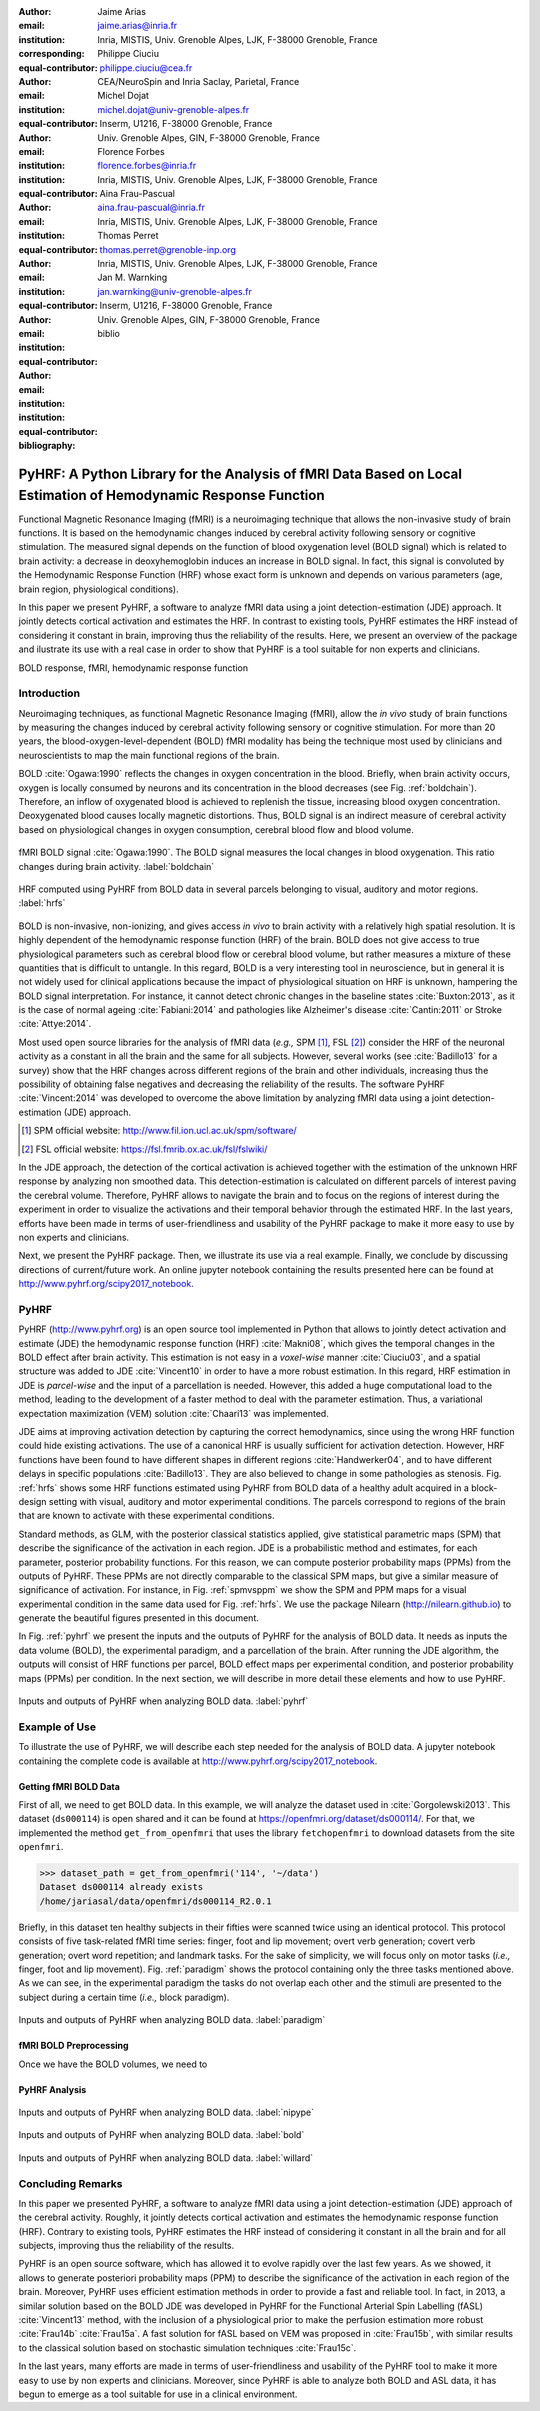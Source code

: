 :author: Jaime Arias
:email: jaime.arias@inria.fr
:institution: Inria, MISTIS, Univ. Grenoble Alpes, LJK, F-38000 Grenoble, France
:corresponding:
:equal-contributor:

:author: Philippe Ciuciu
:email: philippe.ciuciu@cea.fr
:institution: CEA/NeuroSpin and Inria Saclay, Parietal, France
:equal-contributor:

:author: Michel Dojat
:email: michel.dojat@univ-grenoble-alpes.fr
:institution: Inserm, U1216, F-38000 Grenoble, France
:institution: Univ. Grenoble Alpes, GIN, F-38000 Grenoble, France
:equal-contributor:

:author: Florence Forbes
:email: florence.forbes@inria.fr
:institution: Inria, MISTIS, Univ. Grenoble Alpes, LJK, F-38000 Grenoble, France
:equal-contributor:

:author: Aina Frau-Pascual
:email: aina.frau-pascual@inria.fr
:institution: Inria, MISTIS, Univ. Grenoble Alpes, LJK, F-38000 Grenoble, France
:equal-contributor:

:author: Thomas Perret
:email: thomas.perret@grenoble-inp.org
:institution: Inria, MISTIS, Univ. Grenoble Alpes, LJK, F-38000 Grenoble, France
:equal-contributor:

:author: Jan M. Warnking
:email: jan.warnking@univ-grenoble-alpes.fr
:institution: Inserm, U1216, F-38000 Grenoble, France
:institution: Univ. Grenoble Alpes, GIN, F-38000 Grenoble, France
:equal-contributor:

:bibliography: biblio

----------------------------------------------------------------------------------------------------------------
PyHRF: A Python Library for the Analysis of fMRI Data Based on Local Estimation of Hemodynamic Response Function
----------------------------------------------------------------------------------------------------------------

.. class:: abstract

   Functional Magnetic Resonance Imaging (fMRI) is a neuroimaging technique
   that allows the non-invasive study of brain functions. It is based on the
   hemodynamic changes induced by cerebral activity following sensory or
   cognitive stimulation. The measured signal depends on the function of blood
   oxygenation level (BOLD signal) which is related to brain activity:
   a decrease in deoxyhemoglobin induces an increase in BOLD signal. In fact,
   this signal is convoluted by the Hemodynamic Response Function (HRF) whose
   exact form is unknown and depends on various parameters (age, brain region,
   physiological conditions).

   In this paper we present PyHRF, a software to analyze fMRI data using
   a joint detection-estimation (JDE) approach. It jointly detects cortical
   activation and estimates the HRF. In contrast to existing tools, PyHRF
   estimates the HRF instead of considering it constant in brain, improving
   thus the reliability of the results. Here, we present an overview of the
   package and ilustrate its use with a real case in order to show that PyHRF
   is a tool suitable for non experts and clinicians.

.. class:: keywords

   BOLD response, fMRI, hemodynamic response function


Introduction
------------

Neuroimaging techniques, as functional Magnetic Resonance Imaging (fMRI), allow
the *in vivo* study of brain functions by measuring the changes induced by
cerebral activity following sensory or cognitive stimulation. For more than
20 years, the blood-oxygen-level-dependent (BOLD) fMRI modality has being the
technique most used by clinicians and neuroscientists to map the main
functional regions of the brain.

BOLD :cite:`Ogawa:1990` reflects the changes in oxygen concentration in the
blood. Briefly, when brain activity occurs, oxygen is locally consumed by
neurons and its concentration in the blood decreases (see Fig.
:ref:`boldchain`).  Therefore, an inflow of oxygenated blood is achieved to
replenish the tissue, increasing blood oxygen concentration. Deoxygenated blood
causes locally magnetic distortions. Thus, BOLD signal is an indirect measure
of cerebral activity based on physiological changes in oxygen consumption,
cerebral blood flow and blood volume.

.. figure:: figures/bold_chain.pdf
   :align: center
   :figclass: htb

   fMRI BOLD signal :cite:`Ogawa:1990`. The BOLD signal measures the local
   changes in blood oxygenation. This ratio changes during brain activity.
   :label:`boldchain`


.. INFO: I put the figure here in order to display it on the top of the second page.

.. figure:: figures/rois_hrfs.pdf
   :align: center
   :scale: 25%
   :figclass: wt

   HRF computed using PyHRF from BOLD data in several parcels belonging to
   visual, auditory and motor regions. :label:`hrfs`


BOLD is non-invasive, non-ionizing, and gives access *in vivo* to brain
activity with a relatively high spatial resolution. It is highly dependent of
the hemodynamic response function (HRF) of the brain. BOLD does not give access
to true physiological parameters such as cerebral blood flow or cerebral blood
volume, but rather measures a mixture of these quantities that is difficult to
untangle. In this regard, BOLD is a very interesting tool in neuroscience, but
in general it is not widely used for clinical applications because the impact
of physiological situation on HRF is unknown, hampering the BOLD signal
interpretation. For instance, it cannot detect chronic changes in the baseline
states :cite:`Buxton:2013`, as it is the case of normal ageing
:cite:`Fabiani:2014` and pathologies like Alzheimer's disease
:cite:`Cantin:2011` or Stroke :cite:`Attye:2014`.

Most used open source libraries for the analysis of fMRI data (*e.g.,* SPM
[#]_, FSL [#]_) consider the HRF of the neuronal activity as
a constant in all the brain and the same for all subjects. However, several
works (see :cite:`Badillo13` for a survey) show that the HRF changes across
different regions of the brain and other individuals, increasing thus the
possibility of obtaining false negatives and decreasing the reliability of the
results. The software PyHRF :cite:`Vincent:2014` was developed to overcome the
above limitation by analyzing fMRI data using a joint detection-estimation
(JDE) approach.


.. [#] SPM official website: http://www.fil.ion.ucl.ac.uk/spm/software/

.. [#] FSL official website: https://fsl.fmrib.ox.ac.uk/fsl/fslwiki/


In the JDE approach, the detection of the cortical activation is achieved
together with the estimation of the unknown HRF response by analyzing non
smoothed data.  This detection-estimation is calculated on different parcels of
interest paving the cerebral volume.  Therefore, PyHRF allows to navigate the
brain and to focus on the regions of interest during the experiment in order to
visualize the activations and their temporal behavior through the estimated
HRF. In the last years, efforts have been made in terms of user-friendliness
and usability of the PyHRF package to make it more easy to use by non experts
and clinicians.

Next, we present the PyHRF package. Then, we illustrate its use via a real
example.  Finally, we conclude by discussing directions of current/future work.
An online jupyter notebook containing the results presented here can be found
at http://www.pyhrf.org/scipy2017_notebook.


.. Background
.. ----------
..
.. The development of neuroimaging techniques have allowed neuroscientifics to
.. study brain function *in vivo*, in the healthy and pathological conditions.
.. Since brain function is related to blood oxygen supply, the access to blood
.. perfusion (the arrival of blood supply to a tissue) with neuroimaging is also
.. an important tool for brain research. Different imaging techniques have been
.. developed following different principles. Next, we briefly introduce fMRI and
.. BOLD modality.
..
.. Functional Magnetic Resonance Imaging (fMRI)
.. ~~~~~~~~~~~~~~~~~~~~~~~~~~~~~~~~~~~~~~~~~~~~
..
.. Magnetic Resonance Imaging (MRI) uses nuclear magnetic resonance (NMR):
.. physical phenomenon in which protons inside a magnetic field align their spin
.. with the magnetic field vector and can absorb and re-emit electromagnetic
.. radiation. In MRI, a large cylindrical magnet creates a magnetic field around
.. the subject, that is place inside (see Figure :ref:`irm3t`). Then, radio waves
.. are sent and their echo signals are collected and used to construct an image.
..
.. .. figure:: figures/irm_3t_neurospin.jpg
..    :align: center
..    :figclass: bht
..
..    3T MRI scanner at Neurospin for clinical research. :label:`irm3t`
..
..
.. Blood-Oxygen-Level-Dependent (BOLD) fMRI
.. ~~~~~~~~~~~~~~~~~~~~~~~~~~~~~~~~~~~~~~~~
..
.. In 1990 a Japanese scientist called S. Ogawa :cite:`Ogawa:1990` discovered that
.. the scanner can "see" where the blood goes after brain activity happens. This
.. is due to the fact that hemoglobin works as a natural contrast agent: changes
.. in the local oxygenation of the blood cause magnetic distortions that the
.. scanner can detect. These changes in local oxygenation of the blood happen with
.. brain activity, since oxygen is consumed and a subsequent blood supply causes
.. an over-oxygenation of the local blood. This effect is called the Blood Oxygen
.. Level Dependent (BOLD) effect and it is a popular measure in fMRI because there
.. is no need for the invasive injection of other contrast agents (see Figure
.. :ref:`boldchain`). With the BOLD signal, we can measure the effect of brain
.. activity after a stimulus is given or a specific task is performed.
..
.. .. figure:: figures/bold_chain.pdf
..    :align: center
..    :scale: 50%
..    :figclass: w
..
..    fMRI BOLD signal :cite:`Ogawa:1990`. The BOLD signal measures the local
..    changes in blood oxygenation. This ratio changes during brain activity.
..    :label:`boldchain`
..

PyHRF
-----


PyHRF (http://www.pyhrf.org) is an open source tool implemented in Python that
allows to jointly detect activation and estimate (JDE) the hemodynamic response
function (HRF) :cite:`Makni08`, which gives the temporal changes in the BOLD
effect after brain activity.  This estimation is not easy in a *voxel-wise*
manner :cite:`Ciuciu03`, and a spatial structure was added to JDE
:cite:`Vincent10` in order to have a more robust estimation. In this regard,
HRF estimation in JDE is *parcel-wise* and the input of a parcellation is
needed.  However, this added a huge computational load to the method, leading
to the development of a faster method to deal with the parameter estimation.
Thus, a variational expectation maximization (VEM) solution :cite:`Chaari13`
was implemented.


.. In fact, PyHRF is composed of some C-extensions that handle computationally
.. intensive parts of the algorithms. The package relies on robust scientific
.. libraries such as Numpy [#]_, Scipy [#]_, Nipy [#]_ as well as Nibabel [#]_ to
.. handle data reading/writing in the NIFTI format. Its source code is hosted on
.. Github (https://github.com/pyhrf/pyhrf) and it can be easily installed from the
.. PyPi repository (https://pypi.python.org/pypi/pyhrf). The reader can found the
.. documentation of PyHRF and all the related information at http://www.pyhrf.org.
..
.. .. [#] Numpy official website: http://www.numpy.org/
.. .. [#] Scipy official website: https://www.scipy.org/
.. .. [#] Nipy official website: http://nipy.org/nipy/
.. .. [#] Nibabel official website: http://nipy.org/nibabel/


JDE aims at improving activation detection by capturing the correct
hemodynamics, since using the wrong HRF function could hide existing
activations. The use of a canonical HRF is usually sufficient for activation
detection. However, HRF functions have been found to have different shapes in
different regions :cite:`Handwerker04`, and to have different delays in
specific populations :cite:`Badillo13`. They are also believed to change in
some pathologies as stenosis. Fig. :ref:`hrfs` shows some HRF functions
estimated using PyHRF from BOLD data of a healthy adult acquired in
a block-design setting with visual, auditory and motor experimental conditions.
The parcels correspond to regions of the brain that are known to activate with
these experimental conditions.

Standard methods, as GLM, with the posterior classical statistics applied, give
statistical parametric maps (SPM) that describe the significance of the
activation in each region. JDE is a probabilistic method and estimates, for
each parameter, posterior probability functions. For this reason, we can
compute posterior probability maps (PPMs) from the outputs of PyHRF. These PPMs
are not directly comparable to the classical SPM maps, but give a similar
measure of significance of activation. For instance, in Fig. :ref:`spmvsppm` we
show the SPM and PPM maps for a visual experimental condition in the same data
used for Fig. :ref:`hrfs`. We use the package Nilearn
(http://nilearn.github.io) to generate the beautiful figures presented in this
document.


.. INFO: I use raw latex to display two subfigures

.. raw:: latex

   \begin{figure}[!htb]
   \centering
   \hspace{-12mm} (a) \hspace{36mm} (b) \\[3mm]
   \includegraphics[width=0.2\textwidth]{figures/visual_ppm.pdf}\hspace{5mm}
   \includegraphics[width=0.2\textwidth]{figures/visual_pvalue.pdf}
   \caption{PPM (a) and SPM (b) maps computed with JDE and GLM, respectively. Scale is logarithmic.} \DUrole{label}{spmvsppm}
   \end{figure}


In Fig. :ref:`pyhrf` we present the inputs and the outputs of PyHRF for the
analysis of BOLD data. It needs as inputs the data volume (BOLD), the
experimental paradigm, and a parcellation of the brain. After running the JDE
algorithm, the outputs will consist of HRF functions per parcel, BOLD effect
maps per experimental condition, and posterior probability maps (PPMs) per
condition. In the next section, we will describe in more detail these elements
and how to use PyHRF.

.. figure:: figures/pyhrf4bold.pdf
   :align: center
   :scale: 50%
   :figclass: w

   Inputs and outputs of PyHRF when analyzing BOLD data. :label:`pyhrf`


Example of Use
--------------

To illustrate the use of PyHRF, we will describe each step needed for the
analysis of BOLD data. A jupyter notebook containing the complete code is
available at http://www.pyhrf.org/scipy2017_notebook.


Getting fMRI BOLD Data
~~~~~~~~~~~~~~~~~~~~~~

First of all, we need to get BOLD data. In this example, we will analyze the
dataset used in :cite:`Gorgolewski2013`. This dataset (``ds000114``) is open
shared and it can be found at https://openfmri.org/dataset/ds000114/. For that,
we implemented the method ``get_from_openfmri`` that uses the library
``fetchopenfmri`` to download datasets from the site ``openfmri``.

.. code-block:: python

    >>> dataset_path = get_from_openfmri('114', '~/data')
    Dataset ds000114 already exists
    /home/jariasal/data/openfmri/ds000114_R2.0.1

Briefly, in this dataset ten healthy subjects in their fifties were scanned
twice using an identical protocol. This protocol consists of five task-related
fMRI time series: finger, foot and lip movement; overt verb generation; covert
verb generation; overt word repetition; and landmark tasks. For the sake of
simplicity, we will focus only on motor tasks (*i.e.,* finger, foot and lip
movement). Fig. :ref:`paradigm` shows the protocol containing only the three
tasks mentioned above. As we can see, in the experimental paradigm the tasks do
not overlap each other and the stimuli are presented to the subject during
a certain time (*i.e.,* block paradigm).

.. figure:: figures/paradigm.png
   :align: center
   :figclass: htb

   Inputs and outputs of PyHRF when analyzing BOLD data. :label:`paradigm`



fMRI BOLD Preprocessing
~~~~~~~~~~~~~~~~~~~~~~~

Once we have the BOLD volumes, we need to


PyHRF Analysis
~~~~~~~~~~~~~~


.. figure:: figures/nipype_workflow.png
   :align: center
   :figclass: htb

   Inputs and outputs of PyHRF when analyzing BOLD data. :label:`nipype`


.. figure:: figures/bold.png
   :align: center
   :figclass: htb

   Inputs and outputs of PyHRF when analyzing BOLD data. :label:`bold`


.. figure:: figures/willard.png
   :align: center
   :figclass: htb

   Inputs and outputs of PyHRF when analyzing BOLD data. :label:`willard`





Concluding Remarks
------------------

In this paper we presented PyHRF, a software to analyze fMRI data using a joint
detection-estimation (JDE) approach of the cerebral activity. Roughly, it
jointly detects cortical activation and estimates the hemodynamic response
function (HRF). Contrary to existing tools, PyHRF estimates the HRF instead of
considering it constant in all the brain and for all subjects, improving thus
the reliability of the results.

PyHRF is an open source software, which has allowed it to evolve rapidly over
the last few years. As we showed, it allows to generate posteriori probability
maps (PPM) to describe the significance of the activation in each region of the
brain. Moreover, PyHRF uses efficient estimation methods in order to provide
a fast and reliable tool. In fact, in 2013, a similar solution based on the
BOLD JDE was developed in PyHRF for the Functional Arterial Spin Labelling
(fASL) :cite:`Vincent13` method, with the inclusion of a physiological prior to
make the perfusion estimation more robust :cite:`Frau14b` :cite:`Frau15a`.
A fast solution for fASL based on VEM was proposed in :cite:`Frau15b`, with
similar results to the classical solution based on stochastic simulation
techniques :cite:`Frau15c`.

In the last years, many efforts are made in terms of user-friendliness and
usability of the PyHRF tool to make it more easy to use by non experts and
clinicians.  Moreover, since PyHRF is able to analyze both BOLD and ASL data,
it has begun to emerge as a tool suitable for use in a clinical environment.
